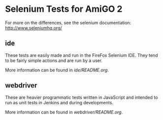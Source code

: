 * Selenium Tests for AmiGO 2

  For more on the differences, see the selenium documentation: 
  http://www.seleniumhq.org/

** ide
   These tests are easily made and run in the FireFox Selenium
   IDE. They tend to be fairly simple actions and are run by a user.

   More information can be found in [[ide/README.org][ide/README.org]].
** webdriver
   These are heavier programmatic tests written in JavaScript and
   intended to run as unit tests in Jenkins and during developments.

   More information can be found in [[webdriver/README.org][webdriver/README.org]].

